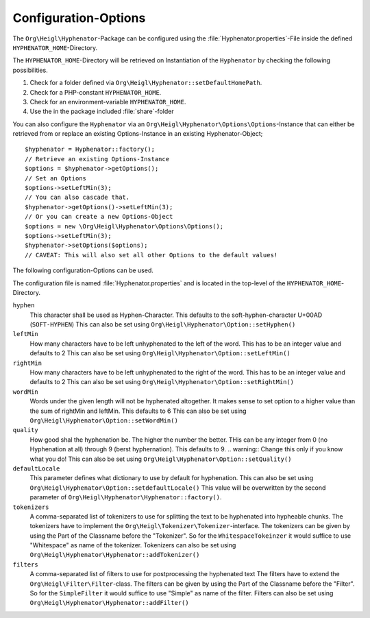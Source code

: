 Configuration-Options
#####################

The ``Org\Heigl\Hyphenator``-Package can be configured
using the :file:`Hyphenator.properties`-File inside
the defined ``HYPHENATOR_HOME``-Directory.

The ``HYPHENATOR_HOME``-Directory will be retrieved on
Instantiation of the ``Hyphenator`` by checking
the following possibilities.

#. Check for a folder defined via ``Org\Heigl\Hyphenator::setDefaultHomePath``.

#. Check for a PHP-constant ``HYPHENATOR_HOME``.

#. Check for an environment-variable ``HYPHENATOR_HOME``.

#. Use the in the package included :file:`share`-folder

You can also configure the ``Hyphenator`` via an
``Org\Heigl\Hyphenator\Options\Options``-Instance
that can either be retrieved from or replace an existing
Options-Instance in an existing Hyphenator-Object;

::

    $hyphenator = Hyphenator::factory();
    // Retrieve an existing Options-Instance
    $options = $hyphenator->getOptions();
    // Set an Options
    $options->setLeftMin(3);
    // You can also cascade that.
    $hyphenator->getOptions()->setLeftMin(3);
    // Or you can create a new Options-Object
    $options = new \Org\Heigl\Hyphenator\Options\Options();
    $options->setLeftMin(3);
    $hyphenator->setOptions($options);
    // CAVEAT: This will also set all other Options to the default values!

The following configuration-Options can be used.

The configuration file is named :file:`Hyphenator.properties`
and is located in the top-level of the ``HYPHENATOR_HOME``-Directory.

``hyphen``
    This character shall be used as Hyphen-Character.
    This defaults to the soft-hyphen-character U+00AD (``SOFT-HYPHEN``)
    This can also be set using
    ``Org\Heigl\Hyphenator\Option::setHyphen()``

``leftMin``
    How many characters have to be left unhyphenated to the left
    of the word.
    This has to be an integer value and defaults to 2
    This can also be set using
    ``Org\Heigl\Hyphenator\Option::setLeftMin()``

``rightMin``
    How many characters have to be left unhyphenated to the right
    of the word.
    This has to be an integer value and defaults to 2
    This can also be set using
    ``Org\Heigl\Hyphenator\Option::setRightMin()``

``wordMin``
    Words under the given length will not be hyphenated altogether.
    It makes sense to set option to a higher value than the sum of
    rightMin and leftMin.
    This defaults to 6
    This can also be set using
    ``Org\Heigl\Hyphenator\Option::setWordMin()``

``quality``
    How good shal the hyphenation be. The higher the number the
    better. THis can be any integer from 0 (no Hyphenation at all)
    through 9 (berst hyphernation).
    This defaults to 9.
    .. warning::
    Change this only if you know what you do!
    This can also be set using
    ``Org\Heigl\Hyphenator\Option::setQuality()``

``defaultLocale``
    This parameter defines what dictionary to use by default
    for hyphenation.
    This can also be set using
    ``Org\Heigl\Hyphenator\Option::setdefaultLocale()``
    This value will be overwritten by the second parameter of
    ``Org\Heigl\Hyphenator\Hyphenator::factory()``.

``tokenizers``
    A comma-separated list of tokenizers to use for splitting the
    text to be hyphenated into hypheable chunks.
    The tokenizers have to implement the
    ``Org\Heigl\Tokenizer\Tokenizer``-interface.
    The tokenizers can be given by using the Part of
    the Classname before the "Tokenizer". So for the ``WhitespaceTokeinzer``
    it would suffice to use "Whitespace" as name of the tokenizer.
    Tokenizers can also be set using
    ``Org\Heigl\Hyphenator\Hyphenator::addTokenizer()``

``filters``
    A comma-separated list of filters to use for postprocessing the
    hyphenated text
    The filters have to extend the
    ``Org\Heigl\Filter\Filter``-class.
    The filters can be given by using the Part of
    the Classname before the "Filter". So for the ``SimpleFilter``
    it would suffice to use "Simple" as name of the filter.
    Filters can also be set using
    ``Org\Heigl\Hyphenator\Hyphenator::addFilter()``


